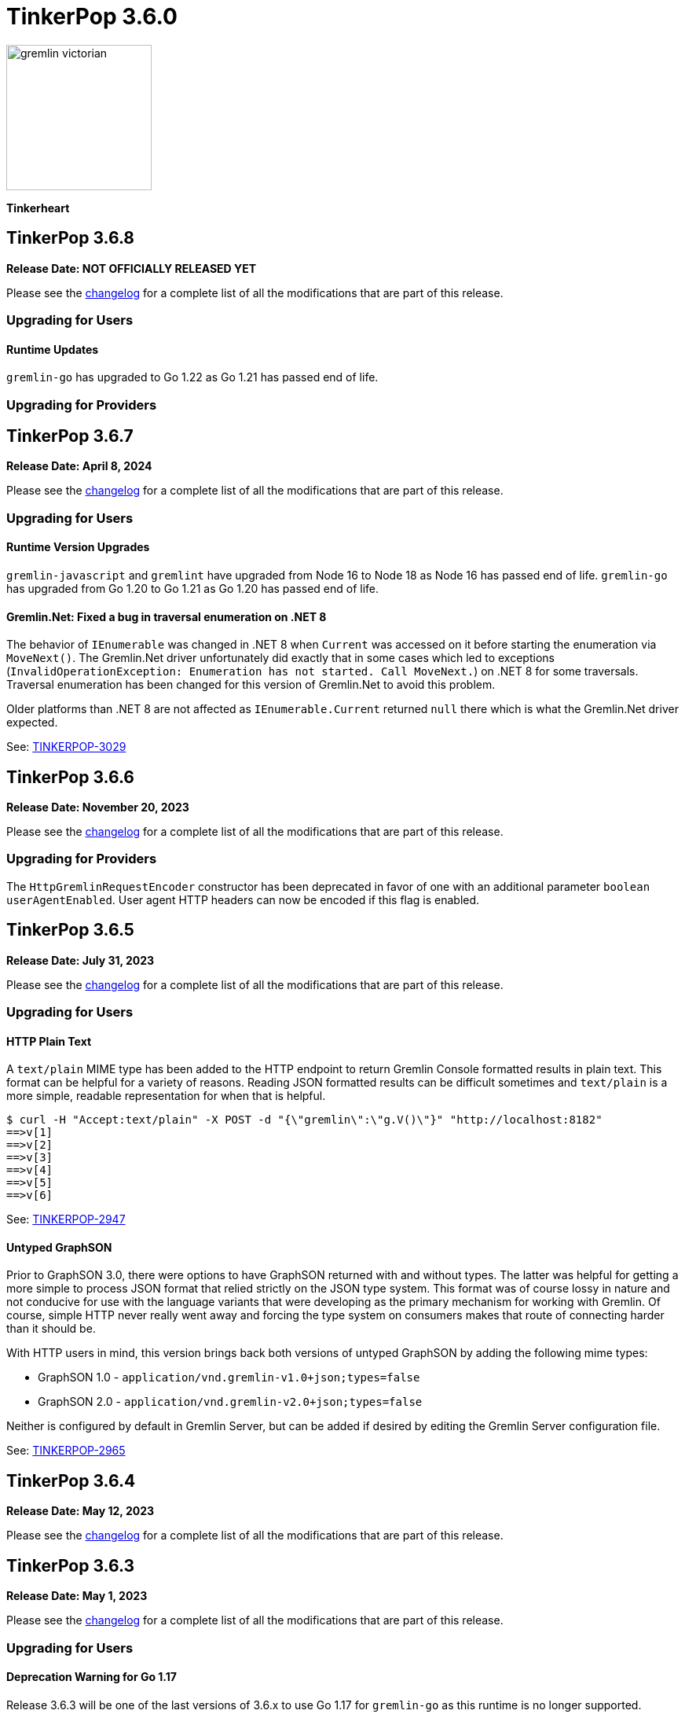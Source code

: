 ////
Licensed to the Apache Software Foundation (ASF) under one or more
contributor license agreements.  See the NOTICE file distributed with
this work for additional information regarding copyright ownership.
The ASF licenses this file to You under the Apache License, Version 2.0
(the "License"); you may not use this file except in compliance with
the License.  You may obtain a copy of the License at

  http://www.apache.org/licenses/LICENSE-2.0

Unless required by applicable law or agreed to in writing, software
distributed under the License is distributed on an "AS IS" BASIS,
WITHOUT WARRANTIES OR CONDITIONS OF ANY KIND, either express or implied.
See the License for the specific language governing permissions and
limitations under the License.
////

= TinkerPop 3.6.0

image::https://raw.githubusercontent.com/apache/tinkerpop/master/docs/static/images/gremlin-victorian.png[width=185]

*Tinkerheart*

== TinkerPop 3.6.8

*Release Date: NOT OFFICIALLY RELEASED YET*

Please see the link:https://github.com/apache/tinkerpop/blob/3.6.8/CHANGELOG.asciidoc#release-3-6-8[changelog] for a
complete list of all the modifications that are part of this release.

=== Upgrading for Users

==== Runtime Updates

`gremlin-go` has upgraded to Go 1.22 as Go 1.21 has passed end of life.

=== Upgrading for Providers


== TinkerPop 3.6.7

*Release Date: April 8, 2024*

Please see the link:https://github.com/apache/tinkerpop/blob/3.6.7/CHANGELOG.asciidoc#release-3-6-7[changelog] for a
complete list of all the modifications that are part of this release.

=== Upgrading for Users

==== Runtime Version Upgrades
`gremlin-javascript` and `gremlint` have upgraded from Node 16 to Node 18 as Node 16 has passed end of life.
`gremlin-go` has upgraded from Go 1.20 to Go 1.21 as Go 1.20 has passed end of life.

==== Gremlin.Net: Fixed a bug in traversal enumeration on .NET 8

The behavior of `IEnumerable` was changed in .NET 8 when `Current` was accessed on it before starting the enumeration
via `MoveNext()`.
The Gremlin.Net driver unfortunately did exactly that in some cases which led to exceptions
(`InvalidOperationException: Enumeration has not started. Call MoveNext.`) on .NET 8 for some traversals.
Traversal enumeration has been changed for this version of Gremlin.Net to avoid this problem.

Older platforms than .NET 8 are not affected as `IEnumerable.Current` returned `null` there which is what the
Gremlin.Net driver expected.

See: link:https://issues.apache.org/jira/browse/TINKERPOP-3029[TINKERPOP-3029]


== TinkerPop 3.6.6

*Release Date: November 20, 2023*

Please see the link:https://github.com/apache/tinkerpop/blob/3.6.6/CHANGELOG.asciidoc#release-3-6-6[changelog] for a
complete list of all the modifications that are part of this release.

=== Upgrading for Providers

The `HttpGremlinRequestEncoder` constructor has been deprecated in favor of one with an additional parameter `boolean userAgentEnabled`.
User agent HTTP headers can now be encoded if this flag is enabled.

== TinkerPop 3.6.5

*Release Date: July 31, 2023*

Please see the link:https://github.com/apache/tinkerpop/blob/3.6.5/CHANGELOG.asciidoc#release-3.6.5[changelog] for a complete list of all the modifications that are part of this release.

=== Upgrading for Users

==== HTTP Plain Text

A `text/plain` MIME type has been added to the HTTP endpoint to return Gremlin Console formatted results in plain text.
This format can be helpful for a variety of reasons. Reading JSON formatted results can be difficult sometimes and
`text/plain` is a more simple, readable representation for when that is helpful.

[source,text]
----
$ curl -H "Accept:text/plain" -X POST -d "{\"gremlin\":\"g.V()\"}" "http://localhost:8182"
==>v[1]
==>v[2]
==>v[3]
==>v[4]
==>v[5]
==>v[6]
----

See: link:https://issues.apache.org/jira/browse/TINKERPOP-2947[TINKERPOP-2947]

==== Untyped GraphSON

Prior to GraphSON 3.0, there were options to have GraphSON returned with and without types. The latter was helpful
for getting a more simple to process JSON format that relied strictly on the JSON type system. This format was of
course lossy in nature and not conducive for use with the language variants that were developing as the primary
mechanism for working with Gremlin. Of course, simple HTTP never really went away and forcing the type system on
consumers makes that route of connecting harder than it should be.

With HTTP users in mind, this version brings back both versions of untyped GraphSON by adding the following mime types:

* GraphSON 1.0 - `application/vnd.gremlin-v1.0+json;types=false`
* GraphSON 2.0 - `application/vnd.gremlin-v2.0+json;types=false`

Neither is configured by default in Gremlin Server, but can be added if desired by editing the Gremlin Server
configuration file.

See: link:https://issues.apache.org/jira/browse/TINKERPOP-2965[TINKERPOP-2965]

== TinkerPop 3.6.4

*Release Date: May 12, 2023*

Please see the link:https://github.com/apache/tinkerpop/blob/3.6.4/CHANGELOG.asciidoc#release-3-6-4[changelog] for a complete list of all the modifications that are part of this release.

== TinkerPop 3.6.3

*Release Date: May 1, 2023*

Please see the link:https://github.com/apache/tinkerpop/blob/3.6.3/CHANGELOG.asciidoc#release-3-6-3[changelog] for a complete list of all the modifications that are part of this release.

=== Upgrading for Users

==== Deprecation Warning for Go 1.17

Release 3.6.3 will be one of the last versions of 3.6.x to use Go 1.17 for `gremlin-go` as this runtime is no longer supported.
Upcoming releases of `gremlin-go` will attempt to use the latest available version of Go.

=== Upgrading for Providers

==== Graph System Providers

===== Writing and Deleting Extension to Mutating Interface

`Writing` and `Deleting` are two new interfaces that extend `Mutating`. These two interfaces can be used to distinguish
whether a `Step` that implements `Mutating` will cause a write or a delete. A mapping has also been added that maps a
`Bytecode` instruction to possible steps. By using these two changes in conjunction, you can tell if a traversal will
change the underlying graph by calling `BytecodeHelper.findPossibleTraversalSteps()` on each `Bytecode` instruction of
the traversal. Be aware that there are a small number of special steps (e.g. `io()` or `call()`) that aren't marked
with these interfaces even though they could potentially modify the graph as they can't implement the current
`Mutating` interface which brings in the `Event` subsystem.

See: link:https://issues.apache.org/jira/browse/TINKERPOP-2929[TINKERPOP-2929]

== TinkerPop 3.6.2

*Release Date: January 16, 2023*

Please see the link:https://github.com/apache/tinkerpop/blob/3.6.2/CHANGELOG.asciidoc#release-3-6-2[changelog] for a complete list of all the modifications that are part of this release.

=== Upgrading for Users

==== Changes to mergeV/E semantics

The `mergeV()` and `mergeE()` step were added at version 3.6.0. Given some feedback on implementation and usage, some
additional changes were needed in order to improve the usability of these steps. These changes could not be made
without a breaking change to existing behavior introduced at 3.6.0. The main changes to consider are:

1. `onCreate` Map will now inherit from main merge argument, and overrides of existence criteria (`T.id/T.label` and `Direction.OUT/IN`) will be prohibited.
2. `Direction.IN/OUT` can be specified by additional options (`Merge.inV/outV`), which can take Map arguments, or a traversal which results in a Map or Vertex.
3. `mergeE()` will no longer accept upstream Vertices as arguments for `Direction.IN/OUT` where not specified in the map arguments. Late binding of those arguments
will come from `Merge.inV/outV` instead.

See: link:https://issues.apache.org/jira/browse/TINKERPOP-2850[TINKERPOP-2850]

=== Upgrading for Providers

==== Graph System Providers

===== Callbacks for GraphManager

The `GraphManager` class now has several new methods that act as callbacks for various Gremlin Server operations
related to query processing. Overriding these methods in a `GraphManager` implementation can help make it easier for
providers to get notification of a query starting and whether it ends in success or failure. The feature may even
be useful to Gremlin Server users who simply wish to develop more advanced logging capabilities and other custom
features without having to extend more complicated classes within the Gremlin Server structure.

See: link:https://issues.apache.org/jira/browse/TINKERPOP-2806[TINKERPOP-2806]

===== Gherkin Tests Moved to Resources

The Gherkin feature tests have been moved from `gremlin-test/features` to actual resources on `gremlin-test`. In this
way, these files can be more easily referenced from the classpath. Providers can now configure their `CucumberOptions`
in this fashion (taken from TinkerGraph):

[source,java]
----
@CucumberOptions(
        tags = "not @RemoteOnly and not @GraphComputerOnly and not @AllowNullPropertyValues",
        glue = { "org.apache.tinkerpop.gremlin.features" },
        objectFactory = TinkerGraphFeatureTest.TinkerGraphGuiceFactory.class,
        features = { "classpath:/org/apache/tinkerpop/gremlin/test/features" },
        plugin = {"progress", "junit:target/cucumber.xml"})
----

See: link:https://issues.apache.org/jira/browse/TINKERPOP-2804[TINKERPOP-2804]

===== Changes to mergeV/E semantics

See above in changes for Users.

See: link:https://issues.apache.org/jira/browse/TINKERPOP-2850[TINKERPOP-2850]

== TinkerPop 3.6.1

*Release Date: July 18, 2022*

Please see the link:https://github.com/apache/tinkerpop/blob/3.6.1/CHANGELOG.asciidoc#release-3-6-1[changelog] for a complete list of all the modifications that are part of this release.

=== Upgrading for Users

==== GraphBinary Default Serialization

Python and .NET have support for GraphBinary at least since 3.5.0, but kept GraphSON 3 by default. It now seems safe
to make GraphBinary the default in 3.6.x. With this change, all language variants now have GraphBinary as their default
serialization format.

To continue using the GraphSON, explicitly specify it as the serializer to use in the configuration.

See: link:https://issues.apache.org/jira/browse/TINKERPOP-2723[TINKERPOP-2723]

== TinkerPop 3.6.0

*Release Date: April 4, 2022*

Please see the link:https://github.com/apache/tinkerpop/blob/3.6.0/CHANGELOG.asciidoc#release-3-6-0[changelog] for a complete list of all the modifications that are part of this release.

=== Upgrading for Users

==== element() Step

The new `element()` step provides a way to traverse from a `Property` to the `Element` that owns it:

[source,text]
----
gremlin> g = traversal().withEmbedded(TinkerFactory.createTheCrew())
==>graphtraversalsource[tinkergraph[vertices:6 edges:14], standard]

// VertexProperty -> Vertex
gremlin> g.V(1).properties().element().limit(1)
==>v[1]

// (Edge)Property -> Edge
gremlin> g.E(13).properties().element().limit(1)
==>e[13][1-develops->10]

// (Meta)Property -> VertexProperty
gremlin> g.V(1).properties().properties().element().limit(1)
==>vp[location->san diego]
----

See: link:https://issues.apache.org/jira/browse/TINKERPOP-2713[TINKERPOP-2713],
link:https://tinkerpop.apache.org/docs/3.6.0/reference/#element-step[Reference Documentation],
link:https://tinkerpop.apache.org/docs/3.6.0/dev/provider/#_element[Provider Documentation]

==== mergeV() and mergeE()

One of the most commonly used patterns in Gremlin is the use of `fold().coalesce(unfold(), ...)` to perform upsert-like
functionality. While this pattern is quite flexible, it can also be confusing to new users and for certain use cases
challenging to get the pattern correctly implemented. For providers, the pattern is difficult to properly optimize
because it can branch into complexity quite quickly making it hard to identify a section of Gremlin for an upsert and
therefore is not executed as efficiently as it might have been otherwise.

The new `mergeV()` and `mergeE()` steps greatly simplify this pattern and as the pattern is condensed into a single
step it should be straightforward for providers to optimize as part of their implementations. The following example
demonstrates just how much easier implementing a basic upsert of a vertex has gotten:

[source,text]
----
// prior to 3.6.0, use fold().coalesce(unfold(), ...)
gremlin> g.V().
......1>   has('person', 'name', 'vadas').has('age',27).
......2>   fold().
......3>   coalesce(unfold(),
......4>            addV('person').property('name', 'vadas').property('age', 27)).
......5>   elementMap()
==>[id:2,label:person,name:vadas,age:27]

// 3.6.0
gremlin> g.mergeV([(T.label): 'person', name:'vadas', age: 27]).
......1>   elementMap()
==>[id:2,label:person,name:vadas,age:27]
----

In a more complex example below, if the vertex is found, then it is updated with an "age" of "30" otherwise it is
created with an "age" of 27:

[source,text]
----
// prior to 3.6.0, use fold().coalesce(unfold(), ...)
gremlin> g.V().has('person','name','vadas').has('age', 27).
......1>   fold().
......2>   coalesce(unfold().property('age',30),
......3>            addV('person').property('name','vadas').property('age',27)).
......4>   elementMap()
==>[id:2,label:person,name:vadas,age:30]

// 3.6.0
gremlin> g.mergeV([(T.label): 'person', name:'vadas', age: 27]).
......1>     option(onMatch, [age: 30]).
......2>   elementMap()
==>[id:2,label:person,name:vadas,age:30]
----

The pattern was even more complicated for upserting edges, but the following example demonstrates how much easier
`mergeE()` is to follow:

[source,text]
----
// prior to 3.6.0, use a form of coalesce()
gremlin> g.V().has('person','name','vadas').as('v').
......1>            V().has('software','name','ripple').
......2>            coalesce(__.inE('created').where(outV().as('v')),
......3>                     addE('created').from('v').property('weight',0.5)).
......4>   elementMap()
==>[id:0,label:created,IN:[id:5,label:software],OUT:[id:2,label:person],weight:0.5]

// 3.6.0
gremlin> ripple = g.V().has('software','name','ripple').next()
==>v[5]
gremlin> g.V().has('person','name','vadas').
......1>    mergeE([(T.label):'created',(to):ripple, weight: 0.5]).
......2>    elementMap()
==>[id:0,label:created,IN:[id:5,label:software],OUT:[id:2,label:person],weight:0.5]
----

For those currently using the `fold().coalesce(unfold(), ...)` pattern, there is no need to be concerned with
incompatibility as a result of these new steps. That pattern is still perfectly usable and valid Gremlin, but whenever
possible it would be best to migrate away from it as graph providers ramp up on 3.6.0 support and introduce important
write optimizations that will make a big difference in performance.

See: link:https://issues.apache.org/jira/browse/TINKERPOP-2681[TINKERPOP-2681],
link:https://tinkerpop.apache.org/docs/3.6.0/reference/#mergeedge-step[mergeE()-step],
link:https://tinkerpop.apache.org/docs/3.6.0/reference/#mergevertex-step[mergeV()-step]

==== Direction Aliases

Aliases have been added to `Direction` to allow for `OUT` to be referred to as `from` and `IN` can be referred to as
`to`, which is a bit more friendly and matches more closely with existing Gremlin syntax.

==== Moved Pick

`Pick` was formerly a nested class of `TraversalOptionParent`, but has now been promoted to being a class on its own
in `org.apache.tinkerpop.gremlin.process.traversal.Pick`.

==== Consistent by() Behavior

The `by()` modulator is critical to the usage of Gremlin. When used in conjunction with a step that supports it, the
arguments to the `by()` modulator shift the behavior of the internals of the step.  The behavior that `by()` introduces
has not always been consistent with some overloads establishing `null` traversers, others throwing exceptions that are
hard to digest, some filtering, etc.

In 3.6.0, the rules for the `by()` modulator are made straightforward. If the `by()` produces a result then it is
said to be "productive" and its value is propagated to the step for use. If the `by()` does not produce a result then
the traverser to which it was to be applied is filtered.

The following sections demonstrate the behavior in 3.5.x alongside the new 3.6.0 behavior:

*aggregate()*

[source,text]
----
gremlin> g.V().aggregate('a').by('age').cap('a') // 3.5.x
==>[29,27,null,null,32,35]
gremlin> g.V().aggregate('a').by('age').cap('a') // 3.6.0
==>[29,27,32,35]
gremlin> g.V().aggregate('a').by(__.values('age')).cap('a') // 3.6.0
==>[29,27,32,35]
gremlin> g.V().aggregate('a').by(out()).cap('a') // 3.5.x
The provided traverser does not map to a value: v[2]->[VertexStep(OUT,vertex)]
Type ':help' or ':h' for help.
Display stack trace? [yN]n
gremlin> g.V().aggregate('a').by(out()).cap('a') // 3.6.0
==>[v[3],v[3],v[5]]
gremlin> g.V().aggregate('a').by('age') // same for 3.5.x and future
==>v[1]
==>v[2]
==>v[3]
==>v[4]
==>v[5]
==>v[6]
----

*cyclicPath()*

[source,text]
----
gremlin> g.V().has('person','name','marko').both().both().cyclicPath().by('age') // 3.5.x
==>v[1]
java.lang.NullPointerException
Type ':help' or ':h' for help.
Display stack trace? [yN]n
gremlin> g.V().has('person','name','marko').both().both().cyclicPath().by('age') // 3.6.0
==>v[1]
==>v[1]
----

*dedup()*

[source,text]
----
gremlin> g.V().both().dedup().by('age').elementMap() // 3.5.x
==>[id:3,label:software,name:lop,lang:java]
==>[id:2,label:person,name:vadas,age:27]
==>[id:4,label:person,name:josh,age:32]
==>[id:1,label:person,name:marko,age:29]
==>[id:6,label:person,name:peter,age:35]
gremlin> g.V().both().dedup().by('age').elementMap() // 3.6.0
==>[id:2,label:person,name:vadas,age:27]
==>[id:4,label:person,name:josh,age:32]
==>[id:1,label:person,name:marko,age:29]
==>[id:6,label:person,name:peter,age:35]
----

When using `dedup()` over labels all labels must produce or the path will be filtered:

[source,text]
----
gremlin> g.V().as('a').both().as('b').both().as('c').dedup('a','b').by('age').select('a','b','c').by('name')  // 3.5.x
The provided start does not map to a value: v[3]->value(age)
Type ':help' or ':h' for help.
Display stack trace? [yN]n
gremlin> g.V().as('a').both().as('b').both().as('c').dedup('a','b').by('age').select('a','b','c').by('name') // 3.6.0
==>[a:marko,b:vadas,c:marko]
==>[a:marko,b:josh,c:ripple]
==>[a:vadas,b:marko,c:lop]
==>[a:josh,b:marko,c:lop]
----

*group()*

There are two `by()` modulators that can be assigned to `group()``. The first modulator is meant to identify the key to
group on and will filter values without that key out of the resulting `Map`.

[source,text]
----
gremlin> g.V().group().by('age').by('name') // 3.5.x
==>[null:[lop,ripple],32:[josh],35:[peter],27:[vadas],29:[marko]]
gremlin> g.V().group().by('age').by('name') // 3.6.0
==>[32:[josh],35:[peter],27:[vadas],29:[marko]]
----

The second `by()`` is applied to the result as a reducing operation and will filter away entries in the `List` value of
each key.

[source,text]
----
gremlin> g.V().group().by('name').by('age') // 3.5.x
==>[ripple:[null],peter:[35],vadas:[27],josh:[32],lop:[null],marko:[29]]
gremlin> g.V().group().by('name').by('age') // 3.6.0
==>[ripple:[],peter:[35],vadas:[27],josh:[32],lop:[],marko:[29]]
----

*groupCount()*

[source,text]
----
gremlin> g.V().groupCount().by('age') // 3.5.x
==>[null:2,32:1,35:1,27:1,29:1]
gremlin> g.V().groupCount().by('age') // 3.6.0
==>[32:1,35:1,27:1,29:1]
----

*math()*

The `math()` step requires that the result of the `by()` be a `Number`, so a result of `null` will still result in a
runtime exception. Filtering will eliminate such errors, though a runtime error may still be present should the
modulator produce a non-numeric value.

[source,text]
----
gremlin> g.V().math('_+1').by('age') // 3.5.x
==>30.0
==>28.0
The variable _ for math() step must resolve to a Number - it is instead of type null with value null
Type ':help' or ':h' for help.
Display stack trace? [yN]n
gremlin> g.V().math('_+1').by('age') // 3.6.0
==>30.0
==>28.0
==>33.0
==>36.0
----

*order()*

[source,text]
----
gremlin> g.V().both().order().by('age').elementMap() // 3.5.x
==>[id:3,label:software,name:lop,lang:java]
==>[id:3,label:software,name:lop,lang:java]
==>[id:3,label:software,name:lop,lang:java]
==>[id:5,label:software,name:ripple,lang:java]
==>[id:2,label:person,name:vadas,age:27]
==>[id:1,label:person,name:marko,age:29]
==>[id:1,label:person,name:marko,age:29]
==>[id:1,label:person,name:marko,age:29]
==>[id:4,label:person,name:josh,age:32]
==>[id:4,label:person,name:josh,age:32]
==>[id:4,label:person,name:josh,age:32]
==>[id:6,label:person,name:peter,age:35]
gremlin> g.V().both().order().by('age').elementMap() // 3.6.0
==>[id:2,label:person,name:vadas,age:27]
==>[id:1,label:person,name:marko,age:29]
==>[id:1,label:person,name:marko,age:29]
==>[id:1,label:person,name:marko,age:29]
==>[id:4,label:person,name:josh,age:32]
==>[id:4,label:person,name:josh,age:32]
==>[id:4,label:person,name:josh,age:32]
==>[id:6,label:person,name:peter,age:35]
----

*path()*

All `by()` modulators must be productive for the filter to be satisfied.

[source,text]
----
gremlin> g.V().both().path().by('age') // 3.5.x
==>[29,null]
==>[29,27]
==>[29,32]
==>[27,29]
==>[null,29]
==>[null,32]
==>[null,35]
==>[32,null]
==>[32,null]
==>[32,29]
==>[null,32]
==>[35,null]
gremlin> g.V().both().path().by('age') // 3.6.0
==>[29,27]
==>[29,32]
==>[27,29]
==>[32,29]
----

*project()*

The `project()` step will produce an incomplete `Map` by filtering away keys of unproductive `by()` modulators.

[source,text]
----
gremlin> g.V().project('n','a').by('name').by('age') // 3.5.x
==>[n:marko,a:29]
==>[n:vadas,a:27]
==>[n:lop,a:null]
==>[n:josh,a:32]
==>[n:ripple,a:null]
==>[n:peter,a:35]
gremlin> g.V().project('n','a').by('name').by('age') // 3.6.0
==>[n:marko,a:29]
==>[n:vadas,a:27]
==>[n:lop]
==>[n:josh,a:32]
==>[n:ripple]
==>[n:peter,a:35]
----

*propertyMap()*

[source,text]
----
gremlin> g.V().propertyMap().by(is('x')) // 3.5.x
The provided start does not map to a value: [vp[name→marko]]→[IsStep(eq(x))]
Type ':help' or ':h' for help.
Display stack trace? [yN]n
gremlin> g.V().propertyMap().by(is('x')) // 3.6.0
==>[name:[],age:[]]
==>[name:[],age:[]]
==>[name:[],lang:[]]
==>[name:[],age:[]]
==>[name:[],lang:[]]
==>[name:[],age:[]]
----

*sack()*

[source,text]
----
gremlin> g.V().sack(assign).by('age').sack() // 3.5.x
==>29
==>27
==>null
==>32
==>null
==>35
gremlin> g.V().sack(assign).by('age').sack() // 3.6.0
==>29
==>27
==>32
==>35
----

*sample()*

[source,text]
----
gremlin> g.V().both().sample(2).by('age') // 3.5.x
java.lang.NullPointerException
Type ':help' or ':h' for help.
Display stack trace? [yN]n
gremlin> g.V().both().sample(2).by('age') // 3.6.0
==>v[1]
==>v[4]
----

*select()*

All `by()` modulators must be productive for the filter to be satisfied.

[source,text]
----
gremlin> g.V().has('person','name','marko').as('a').both().as('b').select('a','b').by('age') // 3.5.x
==>[a:29,b:null]
==>[a:29,b:27]
==>[a:29,b:32]
gremlin> g.V().has('person','name','marko').as('a').both().as('b').select('a','b').by('age') // 3.6.0
==>[a:29,b:27]
==>[a:29,b:32]
----

*simplePath()*

[source,text]
----
gremlin> g.V().has('person','name','marko').both().both().simplePath().by('age') // 3.5.x
java.lang.NullPointerException
Type ':help' or ':h' for help.
Display stack trace? [yN]n
gremlin> g.V().has('person','name','marko').both().both().simplePath().by('age') // 3.6.0
gremlin>
----

*tree()*

All `by()` modulators must be productive for the filter to be satisfied.

[source,text]
----
gremlin> g.V().out().tree().by('age') // 3.5.x
==>[32:[null:[]],35:[null:[]],29:[null:[],32:[],27:[]]]
gremlin> g.V().out().tree().by('age') // 3.6.0
==>[32:[],35:[],29:[32:[],27:[]]]
----

*valueMap()*

[source,text]
----
gremlin> g.V().valueMap().by(is('x')) // 3.5.x
The provided start does not map to a value: [marko]→[IsStep(eq(x))]
Type ':help' or ':h' for help.
Display stack trace? [yN]n
gremlin> g.V().valueMap().by(is('x')) // 3.6.0
==>[name:[],age:[]]
==>[name:[],age:[]]
==>[name:[],lang:[]]
==>[name:[],age:[]]
==>[name:[],lang:[]]
==>[name:[],age:[]]
----

*where()*

[source,text]
----
gremlin> g.V().as('a').both().both().as('b').where('a',eq('b')).by('age') // 3.5.x
==>v[1]
==>v[1]
==>v[1]
==>v[2]
==>v[3]
==>v[5]
==>v[3]
==>v[3]
==>v[4]
==>v[4]
==>v[4]
==>v[5]
==>v[3]
==>v[6]
gremlin> g.V().as('a').both().both().as('b').where('a',eq('b')).by('age') // 3.6.0
==>v[1]
==>v[1]
==>v[1]
==>v[2]
==>v[4]
==>v[4]
==>v[4]
==>v[6]
----

For the most part, this change largely removes runtime exceptions and since most uses cases are not likely to rely
on those for query execution, existing code should not be broken by this upgrade. However, users who relied on 3.5.x
behavior where `by()` might propagate a `null` would however see a behavioral change. To temporarily restore the old
behavior, simply include `g.withStrategies(ProductiveByStrategy)` in the traversal configuration, which will force the
`null` to be produced. Ultimately, it would be best not to rely on this strategy in the long term however and convert
Gremlin that requires it to behave properly without it.

For example, if in 3.5.x there was a traversal like `g.V().group().by('age')` and "age" is known to not always be a
valid key, the appropriate change would be to propagate `null` explicitly as with:
`g.V().group().by(coalesce(values('age'), constant(null)))`.

See: link:https://issues.apache.org/jira/browse/TINKERPOP-2635[TINKERPOP-2635]

==== TextP Regex

A number of graph databases have included support for regular expressions text predicates and now TinkerPop includes
a `regex()` option to `TextP`:

[source,text]
----
gremlin> g.V().has('person', 'name', regex('peter')).values('name')
==>peter
gremlin> g.V().has('person', 'name', regex('r')).values('name')
==>marko
==>peter
gremlin> g.V().has('person', 'name', regex('r$')).values('name')
==>peter
gremlin> g.V().has('person', 'name', regex('a[rd]')).values('name')
==>marko
==>vadas
----

See: link:https://issues.apache.org/jira/browse/TINKERPOP-2652[TINKERPOP-2652]

==== gremlin-annotations

There is a new module called `gremlin-annotations` and it holds the annotations used to construct
link:https://tinkerpop.apache.org/docs/x.y.z/reference/#gremlin-java-dsl[Java-based Gremlin DSLs]. These annotations
were formerly in `gremlin-core` and therefore it will be necessary to modify dependencies accordingly when upgrading
to 3.6.0. Package and class names have remained the same and general usage is unchanged.

[source,xml]
----
<dependency>
    <groupId>org.apache.tinkerpop</groupId>
    <artifactId>gremlin-annotations</artifactId>
    <version>3.6.0</version>
</dependency>
----

It is worth noting that `gremlin-groovy` utilized the DSL annotations to construct the
link:https://tinkerpop.apache.org/docs/3.6.0/reference/#credentials-dsl[Credentials DSL] so the `gremlin-annotations`
package is now explicitly associated to `gremlin-groovy` but as an `<optional>` dependency.

See: link:https://issues.apache.org/jira/browse/TINKERPOP-2411[TINKERPOP-2411]

==== fail() Step

The new `fail()` step provides a way to immediately terminate a traversal with a runtime exception. In the Gremlin
Console, the exception will be rendered as follows which helps provide some context to the failure:

[source,text]
----
gremlin> g.V().fail("nope!")
fail() Step Triggered
=====================
Message > nope!
Traverser> v[1]
  Bulk   > 1
Traversal> V().fail()
Metadata > {}
=====================
----

See: link:https://issues.apache.org/jira/browse/TINKERPOP-2635[TINKERPOP-2635],
link:https://tinkerpop.apache.org/docs/3.6.0/reference/#fail-step[Reference Documentation]

==== Null for T

In 3.5.x, calling `property()` with a key that is of type `T` and a value that is `null` or calling `addV()` with a
`null` label is processed as a valid traversal and default values are used. That approach allows opportunities for
unexpected problems should a variable being passed as a parameter end up accidentally shifting to `null` without the
caller's knowledge. Starting in 3.6.0, such traversals will generate an exception during construction of the traversal.

It is still possible to call `addV()` with no arguments to assume a default `label` and `id` generation remains
implementation specific with some graphs accepting `id` and others ignoring it to generate their own. Both value of
`T` remain immutable.

See: link:https://issues.apache.org/jira/browse/TINKERPOP-2611[TINKERPOP-2611]

==== Logging Changes

In Gremlin Server and Gremlin Console distributions, the default logging implementation of log4j 1.2.x has been
replaced by logback 1.2.x given link:https://web.nvd.nist.gov/view/vuln/detail?vulnId=CVE-2019-17571[CVE-2019-17571].
While it was easy to replace log4j for users of the zip distributions, it was a little harder for users to change
our packaged Docker containers which should work more cleanly out of the box.

See: link:https://issues.apache.org/jira/browse/TINKERPOP-2534[TINKERPOP-2534]

==== Short and Byte

Numeric operations around `short` and `byte` have not behaved quite like `int` and `long`. Here is an example of a
`sum` operation with `sack()`:

[source,text]
----
gremlin> g.withSack((short) 2).inject((short) 1, (int) 2).sack(sum).sack()
==>3
==>4
gremlin> g.withSack((short) 2).inject((short) 1, (int) 2).sack(sum).sack().collect{it.class}
==>class java.lang.Integer
==>class java.lang.Integer
gremlin> g.withSack((short) 2).inject((short) 1, (long) 2).sack(sum).sack().collect{it.class}
==>class java.lang.Integer
==>class java.lang.Long
gremlin> g.withSack((short) 2).inject((short) 1,(byte) 2).sack(sum).sack().collect{it.class}
==>class java.lang.Integer
==>class java.lang.Integer
----

Note that the type returned for the the `sum` should be the largest type encountered in the operation, thus if a
`long + int` would return `long` or a `byte + int` would return `int`. The last example above shows inconsistency in
this rule when dealing with types `short` and `byte` which simply promote them to `int`.

For 3.6.0, that inconsistency is resolved and may be a breaking change should code be relying on the integer promotion.

[source,text]
----
gremlin> g.withSack((short) 2).inject((short) 1,(byte) 2).sack(sum).sack().collect{it.class}
==>class java.lang.Short
==>class java.lang.Short
gremlin> g.withSack((byte) 2).inject((byte) 1,(byte) 2).sack(sum).sack().collect{it.class}
==>class java.lang.Byte
==>class java.lang.Byte
----

See: link:https://issues.apache.org/jira/browse/TINKERPOP-2610[TINKERPOP-2610]

==== Groovy in gremlin-driver

The `gremlin-driver` module no longer depends on `groovy` or `groovy-json`. It became an `<optional>` dependency in
3.5.0 and general deprecation of the serializers for the `JsonBuilder` class from Groovy (which was the only reason the
dependency existed in the first place) occurred in 3.5.2. As they were made `<optional>` it is likely that users who
required those packages have already adjusted their dependencies to explicitly include them. As for those who still
make use of `JsonBuilder` serialization for some reason, the only recourse is to find the code in TinkerPop and
maintain it independently. The following classes were removed as of this change (links go to their 3.5.1 versions):

* link:https://github.com/apache/tinkerpop/blob/3.5.1/gremlin-driver/src/main/java/org/apache/tinkerpop/gremlin/driver/ser/JsonBuilderGryoSerializer.java[JsonBuilderGryoSerializer]
* link:https://github.com/apache/tinkerpop/blob/3.5.1/gremlin-driver/src/main/java/org/apache/tinkerpop/gremlin/driver/ser/AbstractGraphSONMessageSerializerV1d0.java#L170-L184[AbstractGraphSONMessageSerializerV1d0$JsonBuilderJacksonSerializer]
* link:https://github.com/apache/tinkerpop/blob/3.5.1/gremlin-driver/src/main/java/org/apache/tinkerpop/gremlin/driver/ser/AbstractGraphSONMessageSerializerV2d0.java#L168-L182[AbstractGraphSONMessageSerializerV2d0$JsonBuilderJacksonSerializer]

See: link:https://issues.apache.org/jira/browse/TINKERPOP-2593[TINKERPOP-2593]

==== Removed Gryo MessageSerializers

Gryo `MessageSerializer` implementations were deprecated at 3.4.3 (GryoLite at 3.2.6) in favor of GraphBinary. As
GraphBinary has been the default implementation for some time now and given that Gryo is a JVM-only format which
reduces its usability within Gremlin Language Variants, it seemed like the right time to remove the Gryo
`MessageSerializer` implementations from the code base. Gryo may still be used for file based applications.

See: link:https://issues.apache.org/jira/browse/TINKERPOP-2639[TINKERPOP-2639]

==== GroovyTranslator of gremlin-groovy

`GroovyTranslator` has been removed from the `gremlin-groovy` module. Please update any code using that class to
instead use `org.apache.tinkerpop.gremlin.process.traversal.translator.GroovyTranslator` which is found in
`gremlin-core`.

See: link:https://issues.apache.org/jira/browse/TINKERPOP-2657[TINKERPOP-2657]

==== gremlin-python Step Naming

When gremlin-python was first built, it followed the Gremlin step names perfectly and didn't account well for Python
keywords that those steps conflicted with. As this conflict led to problems in usage, steps that matched keywords were
renamed to have an underscore suffix (e.g. `sum()` to `sum_()`) and the old step names were deprecated.

In 3.6.0, those original conflicting steps names have simply been removed. Please change any of the following steps
that may still be in use to instead prefer the underscore suffixed versions:

* `filter`
* `id`
* `max`
* `min`
* `range`
* `sum`

The full list of steps with the suffix naming can be found in the
link:https://tinkerpop.apache.org/docs/3.6.0/reference/#gremlin-python-differences[Reference Documentation].

In addition to removing the conflicting names, camel cased naming has been deprecated for all Gremlin steps and
replaced with more Pythonic snake cased names. As this change was merely deprecation, this change is non-breaking at
this time, but the camel cased steps will be removed in some future major version.

See: link:https://issues.apache.org/jira/browse/TINKERPOP-2650[TINKERPOP-2650]

==== `property()` with Map

The `property()` step has been extended to take a `Map` of property key/value pairs as an argument with two new signatures:

```text
property(Map)
property(Cardinality, Map)
```

When called, each individual key/value pair in the `Map` is saved as a property to the element. When the `Cardinality`
is specified, that cardinality will be applied to all elements in the map as they are saved to the element.

If users need different cardinalities per property, then please use the existing pattern of stringing multiple
`property()`` calls together.

See: link:https://issues.apache.org/jira/browse/TINKERPOP-2665[TINKERPOP-2665]

=== Upgrading for Providers

==== Graph System Providers

===== Gherkin Tests

TinkerPop originally introduced Gherkin-based feature tests when GLVs were first introduced to help provide a language
agnostic test capability. The Gherkin tests were a near one-to-one copy of the tests of the Gremlin Process Test Suite
which focus on Gremlin semantics. Unfortunately, having both JVM tests and Gherkin tests meant maintaining two sets
of tests which were testing identical things.

To simplify the ongoing maintenance of the test suite and to make it even easier to contribute to the enforcement of
Gremlin semantics, TinkerPop now provides infrastructure in the `gremlin-test` module to run the Gherkin-based tests.
For 3.6.0, the old test suite remains intact and is not deprecated, but providers are encouraged to implement the
Gherkin tests as they will include newer tests that may not be in the old test suite and it would be good to gather
feedback on the new test suite's usage so that when deprecation and removal of the old suite comes to pass the
transition will not carry as much friction.

Note that the 3.6.0 release includes a convenience zip distribution for `gremlin-test` that packages both the data
files and Gherkin features files for a release. This new file can be found on the
link:https://tinkerpop.apache.org/downloads.html[Downloads page] on the website.

See: link:https://issues.apache.org/jira/browse/TINKERPOP-2601[TINKERPOP-2601],
link:https://tinkerpop.apache.org/docs/3.6.0/dev/provider/#gherkin-tests-suite[Provider Documentation]

===== Filters with Mixed Id Types

The requirement that "ids" passed to `Graph.vertices` and `Graph.edges` all be of a single type has been removed. This
requirement was a bit to prescriptive when there really wasn't a need to enforce such a validation. It even conflicted
with TinkerGraph operations where mixed `T.id` types is a feature. Graph providers may continue to support this
requirement if they wish, but it is no longer enforced by TinkerPop and the `Graph.idArgsMustBeEitherIdOrElement` has
been removed so providers will need to construct their own exception.

See: link:https://issues.apache.org/jira/browse/TINKERPOP-2507[TINKERPOP-2507]

===== Comparability/Orderability Semantics

Prior to 3.6, comparability was not well defined and produced exceptions in a variety of cases. The 3.6 release
rationalizes the comparability semantics, defined in the Graph Provider Documentation. One feature of these semantics
is the introduction of a Ternary Boolean Logics, where `ERROR` cases are well defined, and errors are no longer
propagated back to the client as an exception. The `ERROR` value is eventually reduced to `false`, which results in
the solution being quietly filtered and allows the traversal to proceed normally. For example:

[source,text]
----
gremlin> g.inject(1, "foo").is(P.gt(0)).count() // 3.5.x
Cannot compare 'foo' (String) and '0' (Integer) as both need to be an instance of Number or Comparable (and of the same type)
Type ':help' or ':h' for help.

gremlin> g.inject(1, "foo").is(P.gt(0)).count() // 3.6.0
==>1
----

Prior to 3.6, orderability (OrderGlobalStep) only applied to a single typespace and only to certain types. Attempts to
order across types resulted in an exception. The 3.6 release introduces total orderability semantics, defined in the
Graph Provider Documentation. Order now works on all types in the Gremlin language, including collections, structure
elements (Vertex, Edge, VertexProperty, Property), paths, and all the allowed property value types. Additionally,
ordering is possible across types, with the type priority defined in the orderability semantics section of the Provider
Documentation.

[source,text]
----
gremlin> g = traversal().withEmbedded(TinkerFactory.createModern())
==>graphtraversalsource[tinkergraph[vertices:6 edges:6], standard]

// Order across types
gremlin> g.V().values().order()     // 3.5.x
java.lang.String cannot be cast to java.lang.Integer
Type ':help' or ':h' for help.
gremlin> g.V().values().order()     // 3.6.0
==>27
==>29
==>32
==>35
==>java
==>java
==>josh
==>lop
==>marko
==>peter
==>ripple
==>vadas

// Order by Vertex
gremlin> g.V().order()      // 3.5.x
org.apache.tinkerpop.gremlin.tinkergraph.structure.TinkerVertex cannot be cast to java.lang.Comparable
Type ':help' or ':h' for help.
Display stack trace? [yN]
gremlin> g.V().order()      // 3.6.0
==>v[1]
==>v[2]
==>v[3]
==>v[4]
==>v[5]
==>v[6]

// Order by Map / Map.Entry
gremlin> g.V().valueMap().order()   // 3,5,x
java.util.LinkedHashMap cannot be cast to java.lang.Comparable
Type ':help' or ':h' for help.
Display stack trace? [yN]
gremlin> g.V().valueMap().order()   // 3.6.0
==>[name:[josh],age:[32]]
==>[name:[lop],lang:[java]]
==>[name:[marko],age:[29]]
==>[name:[peter],age:[35]]
==>[name:[ripple],lang:[java]]
==>[name:[vadas],age:[27]]
----

Feature tags have been introduced for feature tests that stress these new semantics (see Committer Documentation).
A new GraphFeature has been added "OrderabilitySemantics" to signify compliance with the new comparability/orderability
semantics.

See: link:https://tinkerpop.apache.org/docs/3.6.0/dev/provider/#gremlin-semantics-concepts[Gremlin Semantics]

===== Service Call API

3.6 introduces a `call()` API that allows providers to provide custom service calls with their implementation. Providers
using the reference implementation for `Traversal` execution will implement the `ServiceFactory` and `Service`
interfaces for each named service they provide. Providers using their own query engines for traveral execution will need
to provide a call operation that can list the available services (directory service) and execute named services.

See: link:https://issues.apache.org/jira/browse/TINKERPOP-2680[TINKERPOP-2680]
link:https://tinkerpop.apache.org/docs/3.6.0/reference/#element-step[Reference Documentation]
link:https://tinkerpop.apache.org/docs/3.6.0/dev/provider/#_call[Provider Documentation]
